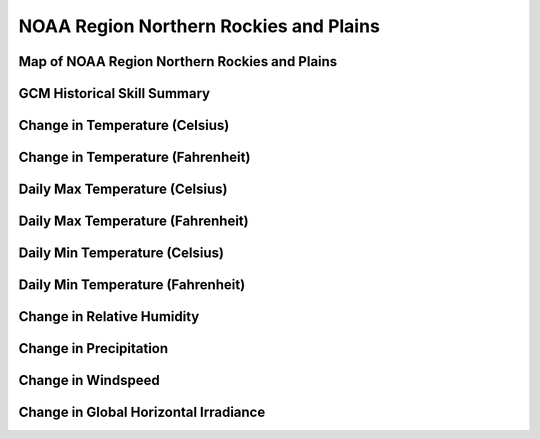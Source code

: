 #######################################
NOAA Region Northern Rockies and Plains
#######################################


Map of NOAA Region Northern Rockies and Plains
==============================================

.. image:: ../_static/region_maps/map_northern_rockies_and_plains.png

GCM Historical Skill Summary
============================

.. raw:: html
   :file: ../_static/skill_tables/skill_northern_rockies_and_plains.html


Change in Temperature (Celsius)
===============================

.. raw:: html
   :file: ../_static/trend_plots/northern_rockies_and_plains_t2m.html

Change in Temperature (Fahrenheit)
==================================

.. raw:: html
   :file: ../_static/trend_plots/northern_rockies_and_plains_t2m_degf.html

Daily Max Temperature (Celsius)
===============================

.. raw:: html
   :file: ../_static/trend_plots/northern_rockies_and_plains_t2m_max.html

Daily Max Temperature (Fahrenheit)
==================================

.. raw:: html
   :file: ../_static/trend_plots/northern_rockies_and_plains_t2m_max_degf.html

Daily Min Temperature (Celsius)
===============================

.. raw:: html
   :file: ../_static/trend_plots/northern_rockies_and_plains_t2m_min.html

Daily Min Temperature (Fahrenheit)
==================================

.. raw:: html
   :file: ../_static/trend_plots/northern_rockies_and_plains_t2m_min_degf.html

Change in Relative Humidity
===========================

.. raw:: html
   :file: ../_static/trend_plots/northern_rockies_and_plains_rh.html

Change in Precipitation
=======================

.. raw:: html
   :file: ../_static/trend_plots/northern_rockies_and_plains_pr.html

Change in Windspeed
===================

.. raw:: html
   :file: ../_static/trend_plots/northern_rockies_and_plains_ws100m.html

Change in Global Horizontal Irradiance
======================================

.. raw:: html
   :file: ../_static/trend_plots/northern_rockies_and_plains_ghi.html
